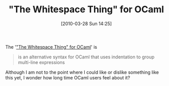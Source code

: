 #+POSTID: 4611
#+DATE: [2010-03-28 Sun 14:25]
#+OPTIONS: toc:nil num:nil todo:nil pri:nil tags:nil ^:nil TeX:nil
#+CATEGORY: Link
#+TAGS: ML, OCaml, Programming Language
#+TITLE: "The Whitespace Thing" for OCaml

The '[[http://people.csail.mit.edu/mikelin/ocaml+twt/]["The Whitespace Thing" for OCaml]]' is



#+BEGIN_QUOTE
  is an alternative syntax for OCaml that uses indentation to group multi-line expressions
#+END_QUOTE



Although I am not to the point where I could like or dislike something like this yet, I wonder how long time OCaml users feel about it?





